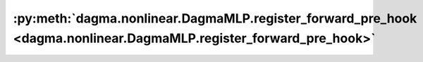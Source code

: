 :py:meth:`dagma.nonlinear.DagmaMLP.register_forward_pre_hook <dagma.nonlinear.DagmaMLP.register_forward_pre_hook>`
==================================================================================================================
.. _dagma.nonlinear.DagmaMLP.register_forward_pre_hook:
.. py:method:: register_forward_pre_hook(hook: Union[Callable[[T, Tuple[Any, Ellipsis]], Optional[Any]], Callable[[T, Tuple[Any, Ellipsis], Dict[str, Any]], Optional[Tuple[Any, Dict[str, Any]]]]], *, prepend: bool = False, with_kwargs: bool = False) -> torch.utils.hooks.RemovableHandle

   Registers a forward pre-hook on the module.

   The hook will be called every time before :func:`forward` is invoked.


   If ``with_kwargs`` is false or not specified, the input contains only
   the positional arguments given to the module. Keyword arguments won't be
   passed to the hooks and only to the ``forward``. The hook can modify the
   input. User can either return a tuple or a single modified value in the
   hook. We will wrap the value into a tuple if a single value is returned
   (unless that value is already a tuple). The hook should have the
   following signature::

       hook(module, args) -> None or modified input

   If ``with_kwargs`` is true, the forward pre-hook will be passed the
   kwargs given to the forward function. And if the hook modifies the
   input, both the args and kwargs should be returned. The hook should have
   the following signature::

       hook(module, args, kwargs) -> None or a tuple of modified input and kwargs

   :param hook: The user defined hook to be registered.
   :type hook: Callable
   :param prepend: If true, the provided ``hook`` will be fired before
                   all existing ``forward_pre`` hooks on this
                   :class:`torch.nn.modules.Module`. Otherwise, the provided
                   ``hook`` will be fired after all existing ``forward_pre`` hooks
                   on this :class:`torch.nn.modules.Module`. Note that global
                   ``forward_pre`` hooks registered with
                   :func:`register_module_forward_pre_hook` will fire before all
                   hooks registered by this method.
                   Default: ``False``
   :type prepend: bool
   :param with_kwargs: If true, the ``hook`` will be passed the kwargs
                       given to the forward function.
                       Default: ``False``
   :type with_kwargs: bool

   :returns:     a handle that can be used to remove the added hook by calling
                 ``handle.remove()``
   :rtype: :class:`torch.utils.hooks.RemovableHandle`

